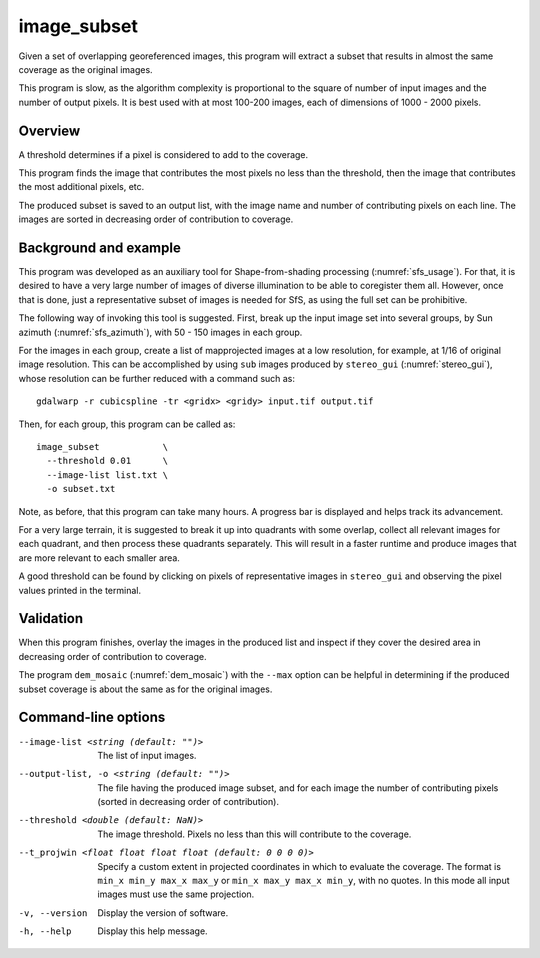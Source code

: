 .. _image_subset:

image_subset
------------

Given a set of overlapping georeferenced images, this program will extract a 
subset that results in almost the same coverage as the original images.

This program is slow, as the algorithm complexity is proportional to the square
of number of input images and the number of output pixels. It is best used with
at most 100-200 images, each of dimensions of 1000 - 2000 pixels.

Overview
~~~~~~~~

A threshold determines if a pixel is considered to add to the coverage.

This program finds the image that contributes the most pixels no less than
the threshold, then the image that contributes the most additional pixels, etc.

The produced subset is saved to an output list, with the image name and number
of contributing pixels on each line. The images are sorted in decreasing order
of contribution to coverage.

Background and example
~~~~~~~~~~~~~~~~~~~~~~

This program was developed as an auxiliary tool for Shape-from-shading
processing (:numref:`sfs_usage`). For that, it is desired to have a very large
number of images of diverse illumination to be able to coregister them all.
However, once that is done, just a representative subset of images is needed for
SfS, as using the full set can be prohibitive. 

The following way of invoking this tool is suggested. First, break up the input
image set into several groups, by Sun azimuth (:numref:`sfs_azimuth`), with 50 - 150
images in each group. 

For the images in each group, create a list of mapprojected images at a low
resolution, for example, at 1/16 of original image resolution. This can be
accomplished by using ``sub`` images produced by ``stereo_gui``
(:numref:`stereo_gui`), whose resolution can be further reduced with a command
such as::

  gdalwarp -r cubicspline -tr <gridx> <gridy> input.tif output.tif

Then, for each group, this program can be called as::

  image_subset            \
    --threshold 0.01      \
    --image-list list.txt \
    -o subset.txt 

Note, as before, that this program can take many hours. A progress bar is
displayed and helps track its advancement.

For a very large terrain, it is suggested to break it up into quadrants with some
overlap, collect all relevant images for each quadrant, and then process these
quadrants separately. This will result in a faster runtime and produce images
that are more relevant to each smaller area.

A good threshold can be found by clicking on pixels of representative images in
``stereo_gui`` and observing the pixel values printed in the terminal.

Validation
~~~~~~~~~~

When this program finishes, overlay the images in the produced list and inspect
if they cover the desired area in decreasing order of contribution to coverage. 

The program ``dem_mosaic`` (:numref:`dem_mosaic`) with the ``--max`` option
can be helpful in determining if the produced subset coverage is about
the same as for the original images.

Command-line options
~~~~~~~~~~~~~~~~~~~~

--image-list <string (default: "")>
    The list of input images.

--output-list, -o <string (default: "")>
    The file having the produced image subset, and for each image the number of
    contributing pixels (sorted in decreasing order of contribution).
    
--threshold <double (default: NaN)>
    The image threshold. Pixels no less than this will contribute to the coverage.

--t_projwin <float float float float (default: 0 0 0 0)>
    Specify a custom extent in projected coordinates in which to evaluate the
    coverage. The format is ``min_x min_y max_x max_y`` or ``min_x max_y max_x
    min_y``, with no quotes. In this mode all input images must use the same
    projection.    
    
-v, --version
    Display the version of software.

-h, --help
    Display this help message.

